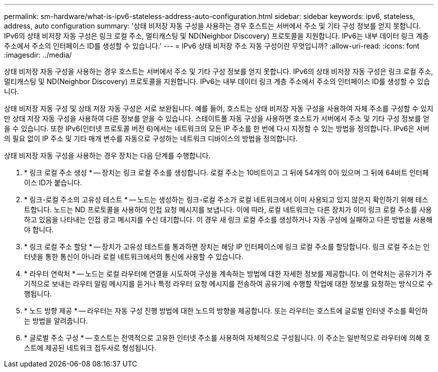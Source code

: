 ---
permalink: sm-hardware/what-is-ipv6-stateless-address-auto-configuration.html 
sidebar: sidebar 
keywords: ipv6, stateless, address, auto configuration 
summary: '상태 비저장 자동 구성을 사용하는 경우 호스트는 서버에서 주소 및 기타 구성 정보를 얻지 못합니다. IPv6의 상태 비저장 자동 구성은 링크 로컬 주소, 멀티캐스팅 및 ND(Neighbor Discovery) 프로토콜을 지원합니다. IPv6는 내부 데이터 링크 계층 주소에서 주소의 인터페이스 ID를 생성할 수 있습니다.' 
---
= IPv6 상태 비저장 주소 자동 구성이란 무엇입니까?
:allow-uri-read: 
:icons: font
:imagesdir: ../media/


[role="lead"]
상태 비저장 자동 구성을 사용하는 경우 호스트는 서버에서 주소 및 기타 구성 정보를 얻지 못합니다. IPv6의 상태 비저장 자동 구성은 링크 로컬 주소, 멀티캐스팅 및 ND(Neighbor Discovery) 프로토콜을 지원합니다. IPv6는 내부 데이터 링크 계층 주소에서 주소의 인터페이스 ID를 생성할 수 있습니다.

상태 비저장 자동 구성 및 상태 저장 자동 구성은 서로 보완됩니다. 예를 들어, 호스트는 상태 비저장 자동 구성을 사용하여 자체 주소를 구성할 수 있지만 상태 저장 자동 구성을 사용하여 다른 정보를 얻을 수 있습니다. 스테이트풀 자동 구성을 사용하면 호스트가 서버에서 주소 및 기타 구성 정보를 얻을 수 있습니다. 또한 IPv6(인터넷 프로토콜 버전 6)에서는 네트워크의 모든 IP 주소를 한 번에 다시 지정할 수 있는 방법을 정의합니다. IPv6은 서버의 필요 없이 IP 주소 및 기타 매개 변수를 자동으로 구성하는 네트워크 디바이스의 방법을 정의합니다.

상태 비저장 자동 구성을 사용하는 경우 장치는 다음 단계를 수행합니다.

. * 링크 로컬 주소 생성 * -- 장치는 링크 로컬 주소를 생성합니다. 로컬 주소는 10비트이고 그 뒤에 54개의 0이 있으며 그 뒤에 64비트 인터페이스 ID가 붙습니다.
. * 링크-로컬 주소의 고유성 테스트 * -- 노드는 생성하는 링크-로컬 주소가 로컬 네트워크에서 이미 사용되고 있지 않은지 확인하기 위해 테스트합니다. 노드는 ND 프로토콜을 사용하여 인접 요청 메시지를 보냅니다. 이에 따라, 로컬 네트워크는 다른 장치가 이미 링크 로컬 주소를 사용하고 있음을 나타내는 인접 광고 메시지를 수신 대기합니다. 이 경우 새 링크 로컬 주소를 생성하거나 자동 구성에 실패하고 다른 방법을 사용해야 합니다.
. * 링크 로컬 주소 할당 * -- 장치가 고유성 테스트를 통과하면 장치는 해당 IP 인터페이스에 링크 로컬 주소를 할당합니다. 링크 로컬 주소는 인터넷을 통한 통신이 아니라 로컬 네트워크에서의 통신에 사용할 수 있습니다.
. * 라우터 연락처 * -- 노드는 로컬 라우터에 연결을 시도하여 구성을 계속하는 방법에 대한 자세한 정보를 제공합니다. 이 연락처는 공유기가 주기적으로 보내는 라우터 알림 메시지를 듣거나 특정 라우터 요청 메시지를 전송하여 공유기에 수행할 작업에 대한 정보를 요청하는 방식으로 수행됩니다.
. * 노드 방향 제공 * -- 라우터는 자동 구성 진행 방법에 대한 노드의 방향을 제공합니다. 또는 라우터는 호스트에 글로벌 인터넷 주소를 확인하는 방법을 알려줍니다.
. * 글로벌 주소 구성 * -- 호스트는 전역적으로 고유한 인터넷 주소를 사용하여 자체적으로 구성됩니다. 이 주소는 일반적으로 라우터에 의해 호스트에 제공된 네트워크 접두사로 형성됩니다.

